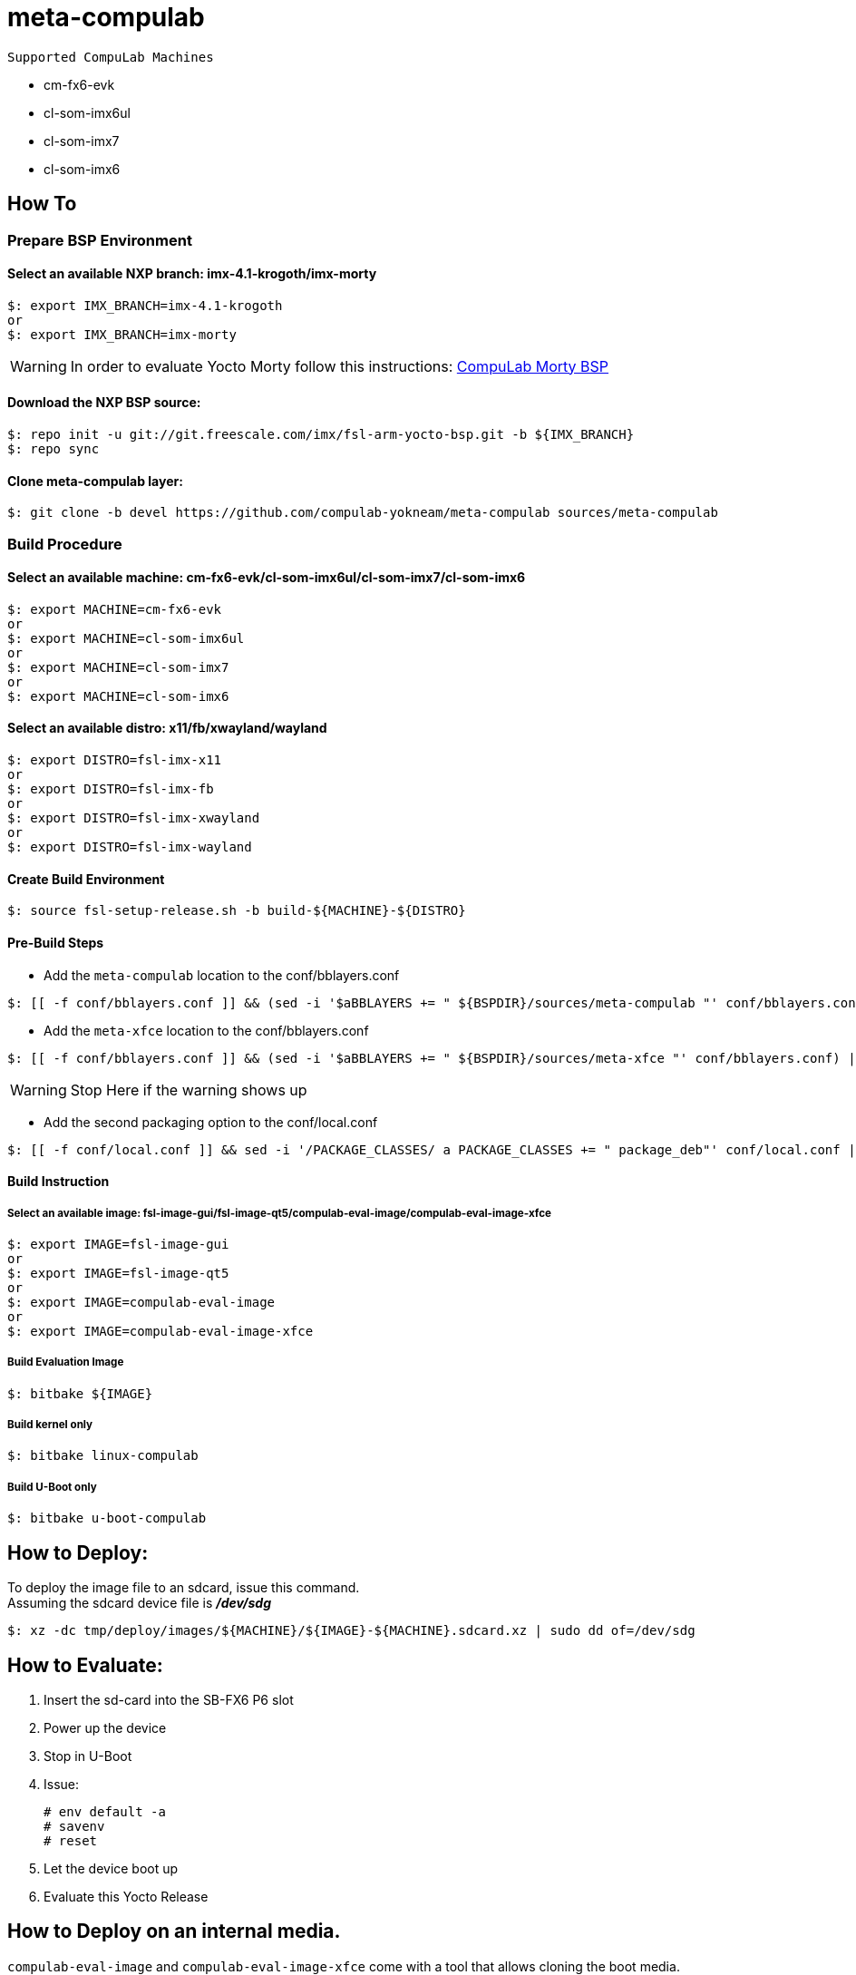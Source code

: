 # meta-compulab 

 Supported CompuLab Machines

* cm-fx6-evk
* cl-som-imx6ul
* cl-som-imx7
* cl-som-imx6

## How To

### Prepare BSP Environment
#### Select an available NXP branch: imx-4.1-krogoth/imx-morty
[source,console]
$: export IMX_BRANCH=imx-4.1-krogoth
or
$: export IMX_BRANCH=imx-morty

WARNING: In order to evaluate Yocto Morty follow this instructions: https://github.com/compulab-yokneam/compulab-bsp/tree/morthy#compulab-devices-bsp[CompuLab Morty BSP]

#### Download the NXP BSP source:
[source,console]
$: repo init -u git://git.freescale.com/imx/fsl-arm-yocto-bsp.git -b ${IMX_BRANCH}
$: repo sync

#### Clone meta-compulab layer:
[source,console]
$: git clone -b devel https://github.com/compulab-yokneam/meta-compulab sources/meta-compulab

### Build Procedure
#### Select an available machine: cm-fx6-evk/cl-som-imx6ul/cl-som-imx7/cl-som-imx6
[source,console]
$: export MACHINE=cm-fx6-evk
or
$: export MACHINE=cl-som-imx6ul
or
$: export MACHINE=cl-som-imx7
or
$: export MACHINE=cl-som-imx6

#### Select an available distro: x11/fb/xwayland/wayland
[source,console]
$: export DISTRO=fsl-imx-x11
or
$: export DISTRO=fsl-imx-fb
or
$: export DISTRO=fsl-imx-xwayland
or
$: export DISTRO=fsl-imx-wayland

#### Create Build Environment
[source,console]
$: source fsl-setup-release.sh -b build-${MACHINE}-${DISTRO}

#### Pre-Build Steps
* Add the `meta-compulab` location to the conf/bblayers.conf

[source,console]
$: [[ -f conf/bblayers.conf ]] && (sed -i '$aBBLAYERS += " ${BSPDIR}/sources/meta-compulab "' conf/bblayers.conf) || echo "Warning: Invalid Build Directory"

* Add the `meta-xfce` location to the conf/bblayers.conf

[source,console]
$: [[ -f conf/bblayers.conf ]] && (sed -i '$aBBLAYERS += " ${BSPDIR}/sources/meta-xfce "' conf/bblayers.conf) || echo "Warning: Invalid Build Directory"

WARNING: Stop Here if the warning shows up

* Add the second packaging option to the conf/local.conf

[source,console]
$: [[ -f conf/local.conf ]] && sed -i '/PACKAGE_CLASSES/ a PACKAGE_CLASSES += " package_deb"' conf/local.conf || echo "Warning: Invalid Build Directory"

#### Build Instruction
##### Select an available image: fsl-image-gui/fsl-image-qt5/compulab-eval-image/compulab-eval-image-xfce
[source,console]
$: export IMAGE=fsl-image-gui
or
$: export IMAGE=fsl-image-qt5
or
$: export IMAGE=compulab-eval-image
or
$: export IMAGE=compulab-eval-image-xfce

##### Build Evaluation Image
[source,console]
$: bitbake ${IMAGE}

##### Build kernel only
[source,console]
$: bitbake linux-compulab

##### Build U-Boot only
[source,console]
$: bitbake u-boot-compulab

## How to Deploy:
[%hardbreaks]
To deploy the image file to an sdcard, issue this command. 
Assuming the sdcard device file is *_/dev/sdg_*

[source,console]
$: xz -dc tmp/deploy/images/${MACHINE}/${IMAGE}-${MACHINE}.sdcard.xz | sudo dd of=/dev/sdg

## How to Evaluate:
. Insert the sd-card into the SB-FX6 P6 slot
. Power up the device
. Stop in U-Boot
. Issue:
[%hardbreaks]
[source,console]
# env default -a
# savenv
# reset
. Let the device boot up
. Evaluate this Yocto Release

## How to Deploy on an internal media.
`compulab-eval-image` and `compulab-eval-image-xfce` come with a tool that allows cloning the boot media. +
Detailed information at: https://github.com/compulab-yokneam/Documentation/blob/master/cl-deploy/README.adoc#compulab-deployment-tool[CompuLab Deployment Tool]
